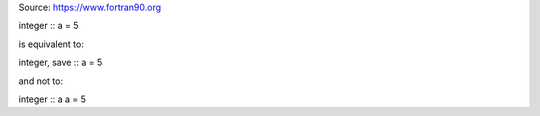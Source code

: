 Source: https://www.fortran90.org


integer :: a = 5

is equivalent to:

integer, save :: a = 5

and not to:

integer :: a
a = 5


